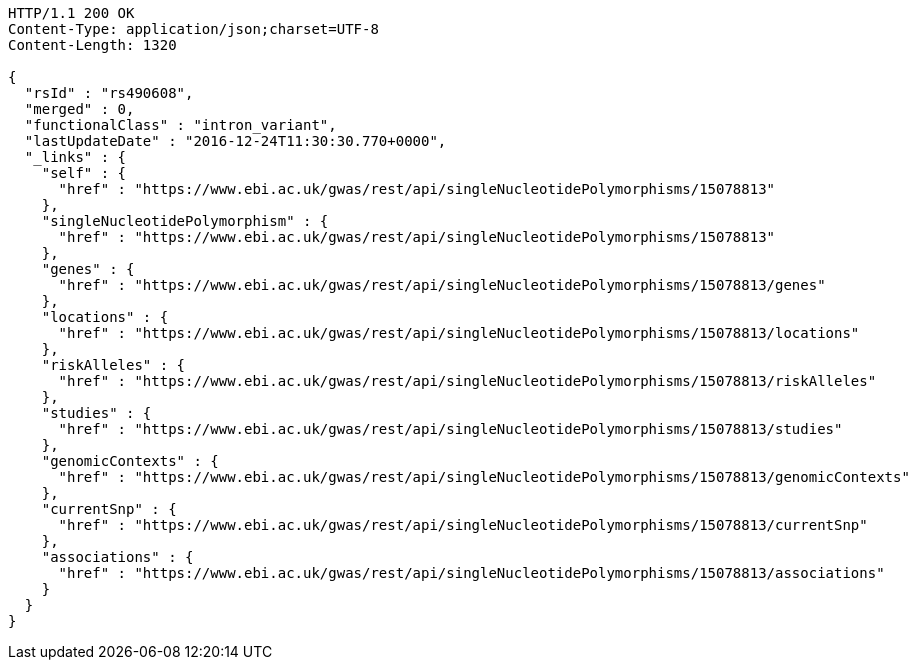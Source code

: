 [source,http,options="nowrap"]
----
HTTP/1.1 200 OK
Content-Type: application/json;charset=UTF-8
Content-Length: 1320

{
  "rsId" : "rs490608",
  "merged" : 0,
  "functionalClass" : "intron_variant",
  "lastUpdateDate" : "2016-12-24T11:30:30.770+0000",
  "_links" : {
    "self" : {
      "href" : "https://www.ebi.ac.uk/gwas/rest/api/singleNucleotidePolymorphisms/15078813"
    },
    "singleNucleotidePolymorphism" : {
      "href" : "https://www.ebi.ac.uk/gwas/rest/api/singleNucleotidePolymorphisms/15078813"
    },
    "genes" : {
      "href" : "https://www.ebi.ac.uk/gwas/rest/api/singleNucleotidePolymorphisms/15078813/genes"
    },
    "locations" : {
      "href" : "https://www.ebi.ac.uk/gwas/rest/api/singleNucleotidePolymorphisms/15078813/locations"
    },
    "riskAlleles" : {
      "href" : "https://www.ebi.ac.uk/gwas/rest/api/singleNucleotidePolymorphisms/15078813/riskAlleles"
    },
    "studies" : {
      "href" : "https://www.ebi.ac.uk/gwas/rest/api/singleNucleotidePolymorphisms/15078813/studies"
    },
    "genomicContexts" : {
      "href" : "https://www.ebi.ac.uk/gwas/rest/api/singleNucleotidePolymorphisms/15078813/genomicContexts"
    },
    "currentSnp" : {
      "href" : "https://www.ebi.ac.uk/gwas/rest/api/singleNucleotidePolymorphisms/15078813/currentSnp"
    },
    "associations" : {
      "href" : "https://www.ebi.ac.uk/gwas/rest/api/singleNucleotidePolymorphisms/15078813/associations"
    }
  }
}
----